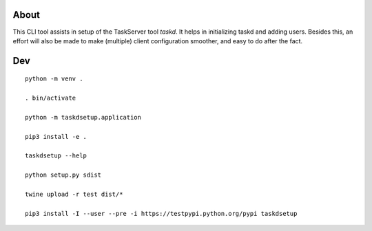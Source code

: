 
About
=====

This CLI tool assists in setup of the TaskServer tool `taskd`. It
helps in initializing taskd and adding users. Besides this, an effort
will also be made to make (multiple) client configuration smoother,
and easy to do after the fact.

Dev
====

::

   python -m venv .

   . bin/activate

   python -m taskdsetup.application

   pip3 install -e .

   taskdsetup --help

   python setup.py sdist

   twine upload -r test dist/*

   pip3 install -I --user --pre -i https://testpypi.python.org/pypi taskdsetup
